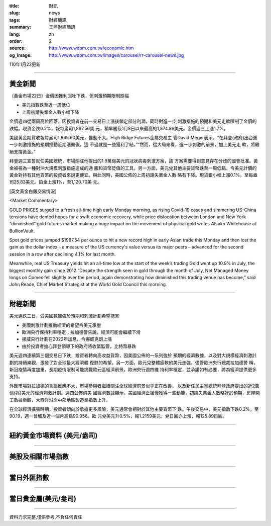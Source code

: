 :title: 財訊
:slug: news
:tags: 財經簡訊
:summary: 王鼎財經簡訊
:lang: zh
:order: 2
:source: http://www.wdpm.com.tw/economic.htm
:og_image: http://www.wdpm.com.tw/images/carousel/rr-carousel-news.jpg

110年1月22更新

----

黃金新聞
++++++++

〔黃金市場22日〕金價因獲利回吐下跌，但刺激預期限制跌幅

* 美元指數跌至近一周低位
* 上周初請失業金人數小幅下降

金價週四從兩周高位回落，因投資者在前一交易日上漲後鎖定部分利潤，同時對進一步
刺激措施的預期和美元走軟限制了金價的跌幅。現貨金跌0.2%，報每盎司1,867.56美
元，稍早觸及1月8日以來最高的1,874.86美元。金價週三上漲1.7%。

美國黃金期貨收報每盎司1,865.90美元，變動不大。High Ridge Futures金屬交易主
管David Meger表示，“在拜登(政府)出台進一步刺激措施的預期推動近期漲勢後，這
不過就是一些獲利了結。”“然而，從大局來看，進一步刺激的前景，加上美元走
軟，將繼續支撐黃金。”

拜登週三宣誓就任美國總統，市場關注他提出的1.9萬億美元的冠狀病毒刺激方案，該
方案需要得到意見存在分歧的國會批准。黃金被視為一種對沖大規模刺激措施造成的通
脹和貨幣貶值的工具。另一方面，美元兌其他主要貨幣跌至一周低點，令美元計價的
黃金對持有其他貨幣的投資者來說更便宜。與此同時，美國公佈的上周初請失業金人數
略有下降。現貨銀小幅上漲0.1%，至每盎司25.83美元。鉑金上漲1%，至1,120.70美
元。
























[英文黃金白銀交易情況]

<Market Commentary>

GOLD PRICES surged to a fresh all-time high early Monday morning, as 
rising Covid-19 cases and simmering US-China tensions have dented hopes 
for a swift economic recovery, while price dislocation between London and 
New York “diminished” gold futures market making a huge impact on the 
movement of physical gold writes Atsuko Whitehouse at BullionVault.
 
Spot gold prices jumped $1987.54 per ounce to hit a new record high in 
early Asian trade this Monday and then lost the gain as the dollar 
index – a measure of the US currency's value versus its major 
peers – advanced for the second session in a row after declining 4.1% 
for last month.
 
Meanwhile, real US Treasury yields hit an all-time low at the start of 
the week’s trading.Gold went up 10.9% in July, the biggest monthly gain 
since 2012.“Despite the strength seen in gold through the month of July, 
Net Managed Money longs on Comex fell slightly over the period, again 
demonstrating how diminished this trading venue has become,” said John 
Reade, Chief Market Strategist at the World Gold Council this morning.

----

財經新聞
++++++++
美元連跌三日，受美國數據強於預期和刺激計劃希望拖累

* 美國刺激計劃推動經濟的希望令美元承壓
* 歐洲央行保持利率穩定；拉加德警告說，經濟可能會繼續下滑
* 挪威央行計劃在2022年加息，令挪威克朗上漲
* 由於投資者擔心拜登領導下的政府將收緊監管，比特幣暴跌

美元週四連續第三個交易日下跌，投資者轉向高收益貨幣，因美國公佈的一系列強於
預期的經濟數據，以及對大規模經濟刺激計劃的持續樂觀，激發了對全球最大經濟體
復甦的希望。另一方面，歐元兌整體疲軟的美元走強，儘管歐洲央行總裁拉加德警
稱，新冠疫情再度加重，長期疫情限制可能挑戰歐元區經濟前景。歐洲央行週四維
持利率穩定，並承諾如有必要，將為經濟提供更多支持。            
    
外匯市場對拉加德的言論反應不大，市場參與者繼續關注全球經濟前景似乎正在改善，
以及新任民主黨總統拜登政府提出的近2萬億(兆)美元的經濟刺激計劃。週四公佈的美
國經濟數據顯示，美國經濟正緩慢獲得一些動能，初請失業金人數略好於預期，房屋開
工數據樂觀，大西洋沿岸中部地區製造業指數上升。            

在全球經濟擴張時期，投資者傾向於承擔更多風險，美元通常會相對於其他主要貨幣下
跌。午後交易中，美元指數下跌0.2%，至90.19，週一曾觸及近一個月高點90.956。歐
元兌美元升0.5%，報1.2159美元，兌日圓亦上漲，報125.89日圓。


















----

紐約黃金市場資料 (美元/盎司)
++++++++++++++++++++++++++++

.. raw:: html

  <A HREF="http://www.kitco.com/connecting.html">
  <IMG SRC="http://www.kitconet.com/images/quotes_4b2.gif" BORDER="0" ALT="[Most Recent Quotes from www.kitco.com]">
  </A>

----

美股及相關市場指數
++++++++++++++++++

.. raw:: html

  <!-- TradingView Widget BEGIN -->
  <div class="tradingview-widget-container">
    <div class="tradingview-widget-container__widget"></div>
    <div class="tradingview-widget-copyright"><a href="https://tw.tradingview.com/markets/indices/" rel="noopener" target="_blank"><span class="blue-text">指數行情</span></a>由TradingView提供</div>
    <script type="text/javascript" src="https://s3.tradingview.com/external-embedding/embed-widget-market-quotes.js" async>
    {
    "title": "指數",
    "width": 770,
    "height": 450,
    "locale": "zh_TW",
    "symbolsGroups": [
      {
        "name": "美國和加拿大",
        "symbols": [
          {
            "name": "FOREXCOM:SPXUSD",
            "displayName": "標準普爾500"
          },
          {
            "name": "FOREXCOM:NSXUSD",
            "displayName": "納斯達克100指數"
          },
          {
            "name": "CME_MINI:ES1!",
            "displayName": "E-迷你 標普指數期貨"
          },
          {
            "name": "INDEX:DXY",
            "displayName": "美元指數"
          },
          {
            "name": "FOREXCOM:DJI",
            "displayName": "道瓊斯 30"
          }
        ]
      },
      {
        "name": "歐洲",
        "symbols": [
          {
            "name": "INDEX:SX5E",
            "displayName": "歐元藍籌50"
          },
          {
            "name": "FOREXCOM:UKXGBP",
            "displayName": "富時100"
          },
          {
            "name": "INDEX:DEU30",
            "displayName": "德國DAX指數"
          },
          {
            "name": "INDEX:CAC40",
            "displayName": "法國 CAC 40 指數"
          },
          {
            "name": "INDEX:SMI"
          }
        ]
      },
      {
        "name": "亞太",
        "symbols": [
          {
            "name": "INDEX:NKY",
            "displayName": "日經225"
          },
          {
            "name": "INDEX:HSI",
            "displayName": "恆生"
          },
          {
            "name": "BSE:SENSEX",
            "displayName": "印度孟買指數"
          },
          {
            "name": "BSE:BSE500"
          },
          {
            "name": "INDEX:KSIC",
            "displayName": "韓國Kospi綜合指數"
          }
        ]
      }
    ],
    "colorTheme": "light"
  }
    </script>
  </div>
  <!-- TradingView Widget END -->

----

當日外匯指數
++++++++++++

.. raw:: html

  <!-- TradingView Widget BEGIN -->
  <div class="tradingview-widget-container">
    <div class="tradingview-widget-container__widget"></div>
    <div class="tradingview-widget-copyright"><a href="https://tw.tradingview.com/markets/currencies/forex-cross-rates/" rel="noopener" target="_blank"><span class="blue-text">外匯匯率</span></a>由TradingView提供</div>
    <script type="text/javascript" src="https://s3.tradingview.com/external-embedding/embed-widget-forex-cross-rates.js" async>
    {
    "width": "100%",
    "height": "100%",
    "currencies": [
      "EUR",
      "USD",
      "JPY",
      "GBP",
      "CNY",
      "TWD"
    ],
    "isTransparent": false,
    "colorTheme": "light",
    "locale": "zh_TW"
  }
    </script>
  </div>
  <!-- TradingView Widget END -->

----

當日貴金屬(美元/盎司)
+++++++++++++++++++++

.. raw:: html 

  <A HREF="http://www.kitco.com/connecting.html">
  <IMG SRC="http://www.kitconet.com/images/quotes_7a.gif" BORDER="0" ALT="[Most Recent Quotes from www.kitco.com]">
  </A>

----

資料力求完整,僅供參考,不負任何責任
